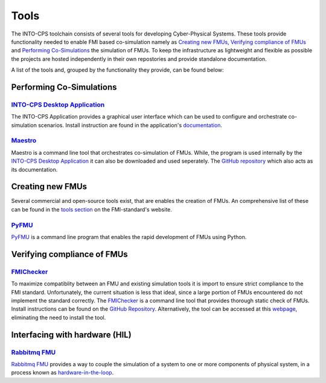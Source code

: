 Tools
=====

The INTO-CPS toolchain consists of several tools for developing Cyber-Physical Systems.
These tools provide functionality needed to enable FMI based co-simulation namely as `Creating new FMUs`_, `Verifying compliance of FMUs`_ and `Performing Co-Simulations`_ the simulation of FMUs.
To keep the infrastructure as lightweight and flexible as possible the projects are hosted independently in their own repostories and provide standalone documentation.

A list of the tools and, grouped by the functionality they provide, can be found below:


Performing Co-Simulations
-------------------------

`INTO-CPS Desktop Application <https://into-cps-association.readthedocs.io/projects/desktop-application/en/latest/>`__
^^^^^^^^^^^^^^^^^^^^^^^^^^^^^^^^^^^^^^^^^^^^^^^^^^^^^^^^^^^^^^^^^^^^^^^^^^^^^^^^^^^^^^^^^^^^^^^^^^^^^^^^^^^^^^^^^^^^^^

The INTO-CPS Application provides a graphical user interface which can be used to configure and orchestrate co-simulation scenarios.
Install instruction are found in the application's `documentation <https://into-cps-association.readthedocs.io/projects/desktop-application/en/latest/>`__.


`Maestro <https://github.com/INTO-CPS-Association/maestro>`__
^^^^^^^^^^^^^^^^^^^^^^^^^^^^^^^^^^^^^^^^^^^^^^^^^^^^^^^^^^^^^

Maestro is a command line tool that orchestrates co-simulation of FMUs. 
While, the program is used internally by the `INTO-CPS Desktop Application`_ it can also be downloaded and used seperately.
The `GitHub repository <https://github.com/INTO-CPS-Association/maestro>`__ which also acts as its documentation.


Creating new FMUs
-----------------

Several commercial and open-source tools exist, that are enables the creation of FMUs.
An comprehensive list of these can be found in the `tools section <https://fmi-standard.org/tools/>`_ on the FMI-standard's website.

`PyFMU <https://into-cps-association.readthedocs.io/projects/pyfmu/en/develop/>`__
^^^^^^^^^^^^^^^^^^^^^^^^^^^^^^^^^^^^^^^^^^^^^^^^^^^^^^^^^^^^^^^^^^^^^^^^^^^^^^^^^^

PyFMU_ is a command line program that enables the rapid development of FMUs using Python.


Verifying compliance of FMUs
----------------------------

`FMIChecker <https://github.com/INTO-CPS-Association/FMI-VDM-Model>`__
^^^^^^^^^^^^^^^^^^^^^^^^^^^^^^^^^^^^^^^^^^^^^^^^^^^^^^^^^^^^^^^^^^^^^^

To maximize compatiblity between an FMU and existing simulation tools it is import to ensure strict compliance to the FMI standard.
Unfortunately, the current situation is less that ideal, since a large portion of FMUs encountered do not implement the standard correctly.
The FMIChecker_ is a command line tool that provides thorough static check of FMUs.
Install instructions can be found on the `GitHub Repository <https://github.com/INTO-CPS-Association/FMI-VDM-Model>`__. Alternatively, the tool can be accessed at this `webpage <https://sweng.au.dk/fmiutils/fmichecker>`__, eliminating the need to install the tool. 


Interfacing with hardware (HIL)
-------------------------------

`Rabbitmq FMU <https://github.com/INTO-CPS-Association/fmu-rabbitmq>`__
^^^^^^^^^^^^^^^^^^^^^^^^^^^^^^^^^^^^^^^^^^^^^^^^^^^^^^^^^^^^^^^^^^^^^^^

`Rabbitmq FMU`_ provides a way to couple the simulation of a system to one or more components of physical system, in a process known as `hardware-in-the-loop <https://en.wikipedia.org/wiki/Hardware-in-the-loop_simulation>`__.
